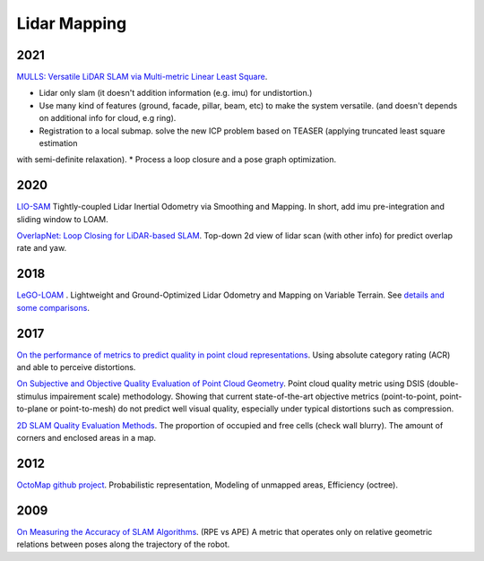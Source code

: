 Lidar Mapping
====================

2021
----------------------
|thumbs| `MULLS: Versatile LiDAR SLAM via Multi-metric Linear Least Square <https://github.com/YuePanEdward/MULLS>`_.

* Lidar only slam (it doesn't addition information (e.g. imu) for undistortion.)
* Use many kind of features (ground, facade, pillar, beam, etc) to make the system versatile. (and doesn't depends on additional info for cloud, e.g ring).
* Registration to a local submap. solve the new ICP problem based on TEASER (applying truncated least square estimation
with semi-definite relaxation).
* Process a loop closure and a pose graph optimization.

2020
-----------------
|chrown0| `LIO-SAM <https://github.com/TixiaoShan/LIO-SAM>`_ Tightly-coupled Lidar Inertial Odometry via
Smoothing and Mapping. In short, add imu pre-integration and sliding window to LOAM.

|thumbs| `OverlapNet: Loop Closing for LiDAR-based SLAM <http://www.roboticsproceedings.org/rss16/p009.pdf>`_.
Top-down 2d view of lidar scan (with other info) for predict overlap rate and yaw.

2018
-----------

|chrown0| `LeGO-LOAM <https://github.com/RobustFieldAutonomyLab/LeGO-LOAM>`_ .
Lightweight and Ground-Optimized Lidar Odometry and Mapping on Variable Terrain.
See `details and some comparisons <https://vio.readthedocs.io/zh_CN/latest/Other/lidarSLAM.html>`_.

2017
----------

|unhappy| `On the performance of metrics to predict quality in point cloud representations <https://core.ac.uk/download/pdf/148032116.pdf>`_.
Using absolute category rating (ACR) and able to perceive distortions.

|unhappy| `On Subjective and Objective Quality Evaluation of Point Cloud Geometry <https://ieeexplore.ieee.org/document/7965681>`_.
Point cloud quality metric using DSIS (double-stimulus impairement scale) methodology. Showing that current state-of-the-art objective 
metrics (point-to-point, point-to-plane or point-to-mesh) do not predict well visual quality, especially under typical distortions such as compression.

|thumbs| `2D SLAM Quality Evaluation Methods <https://arxiv.org/pdf/1708.02354.pdf>`_.
The proportion of occupied and free cells (check wall blurry). The amount of corners and enclosed areas in a map.

2012
--------------
|chrown| `OctoMap <http://www.arminhornung.de/Research/pub/hornung13auro.pdf>`_ `github project <http://octomap.github.io/>`_.
Probabilistic representation, Modeling of unmapped areas, Efficiency (octree).

2009
--------------
|thumbs| `On Measuring the Accuracy of SLAM Algorithms <http://www2.informatik.uni-freiburg.de/~stachnis/pdf/kuemmerle09auro.pdf>`_.
(RPE vs APE) A metric that operates only on relative geometric relations between poses along the trajectory of the robot.


.. |chrown| image:: images/chrown.png
    :width: 3%

.. |chrown0| image:: images/chrown0.png
    :width: 3%

.. |thumbs| image:: images/thumbs.png
    :width: 3%

.. |unhappy| image:: images/unhappy.png
    :width: 3%

.. |question| image:: images/question.png
    :width: 3%
